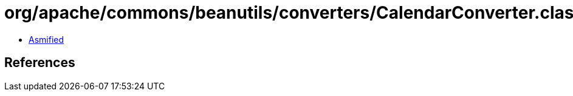 = org/apache/commons/beanutils/converters/CalendarConverter.class

 - link:CalendarConverter-asmified.java[Asmified]

== References

